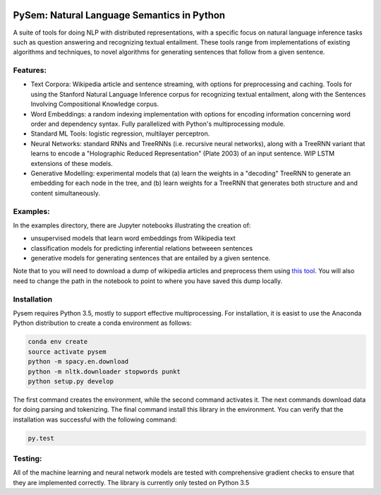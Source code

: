 .. image:: https://travis-ci.com/pblouw/pysem.svg?token=xPcEs43jAf4HFvdb6WM7&branch=master
  :target: https://travis-ci.org/pblouw/pysem
  :alt: Travis-CI build status

.. image:: https://codecov.io/gh/pblouw/pysem/branch/master/graph/badge.svg?token=FdhAk7v0S0
  :target: https://codecov.io/gh/pblouw/pysem

*******************************************
PySem: Natural Language Semantics in Python
*******************************************

A suite of tools for doing NLP with distributed representations, with a
specific focus on natural language inference tasks such as question answering
and recognizing textual entailment. These tools range from implementations of
existing algorithms and techniques, to novel algorithms for generating sentences
that follow from a given sentence.


Features:
---------

* Text Corpora: Wikipedia article and sentence streaming, with options for preprocessing and caching.
  Tools for using the Stanford Natural Language Inference corpus for recognizing textual entailment, along with the Sentences Involving Compositional Knowledge
  corpus.

* Word Embeddings: a random indexing implementation with options for encoding
  information concerning word order and dependency syntax. Fully parallelized with Python's multiprocessing module.

* Standard ML Tools: logistic regression, multilayer perceptron.

* Neural Networks: standard RNNs and TreeRNNs (i.e. recursive neural networks), along with a TreeRNN
  variant that learns to encode a "Holographic Reduced Representation" (Plate 2003) of an input sentence. WIP LSTM extensions of these models.

* Generative Modelling: experimental models that (a) learn the weights in a 
  "decoding" TreeRNN to generate an embedding for each node in the tree, and (b) learn weights for a TreeRNN that generates both structure and
  and content simultaneously. 

Examples:
---------

In the examples directory, there are Jupyter notebooks illustrating the creation of:

* unsupervised models that learn word embeddings from Wikipedia text

* classification models for predicting inferential relations betweeen sentences

* generative models for generating sentences that are entailed by a given 
  sentence. 

Note that to you will need to download a dump of wikipedia articles and preprocess them using `this tool <https://github.com/attardi/wikiextractor>`_. You will also need to change the path in the notebook to point to where you have saved this dump locally.

Installation
-------------

Pysem requires Python 3.5, mostly to support effective multiprocessing. For installation, it is easist to use the Anaconda Python distribution to create a conda environment as follows:

.. code:: shell

  conda env create
  source activate pysem
  python -m spacy.en.download
  python -m nltk.downloader stopwords punkt
  python setup.py develop


The first command creates the environment, while the second command activates it. The next commands download data for doing parsing and tokenizing. The final command install this library in the environment. You can verify that the installation was successful with the following command:

.. code:: shell

  py.test


Testing:
--------

All of the machine learning and neural network models are tested with comprehensive gradient checks to ensure that they are implemented correctly. The library is currently only tested on Python 3.5